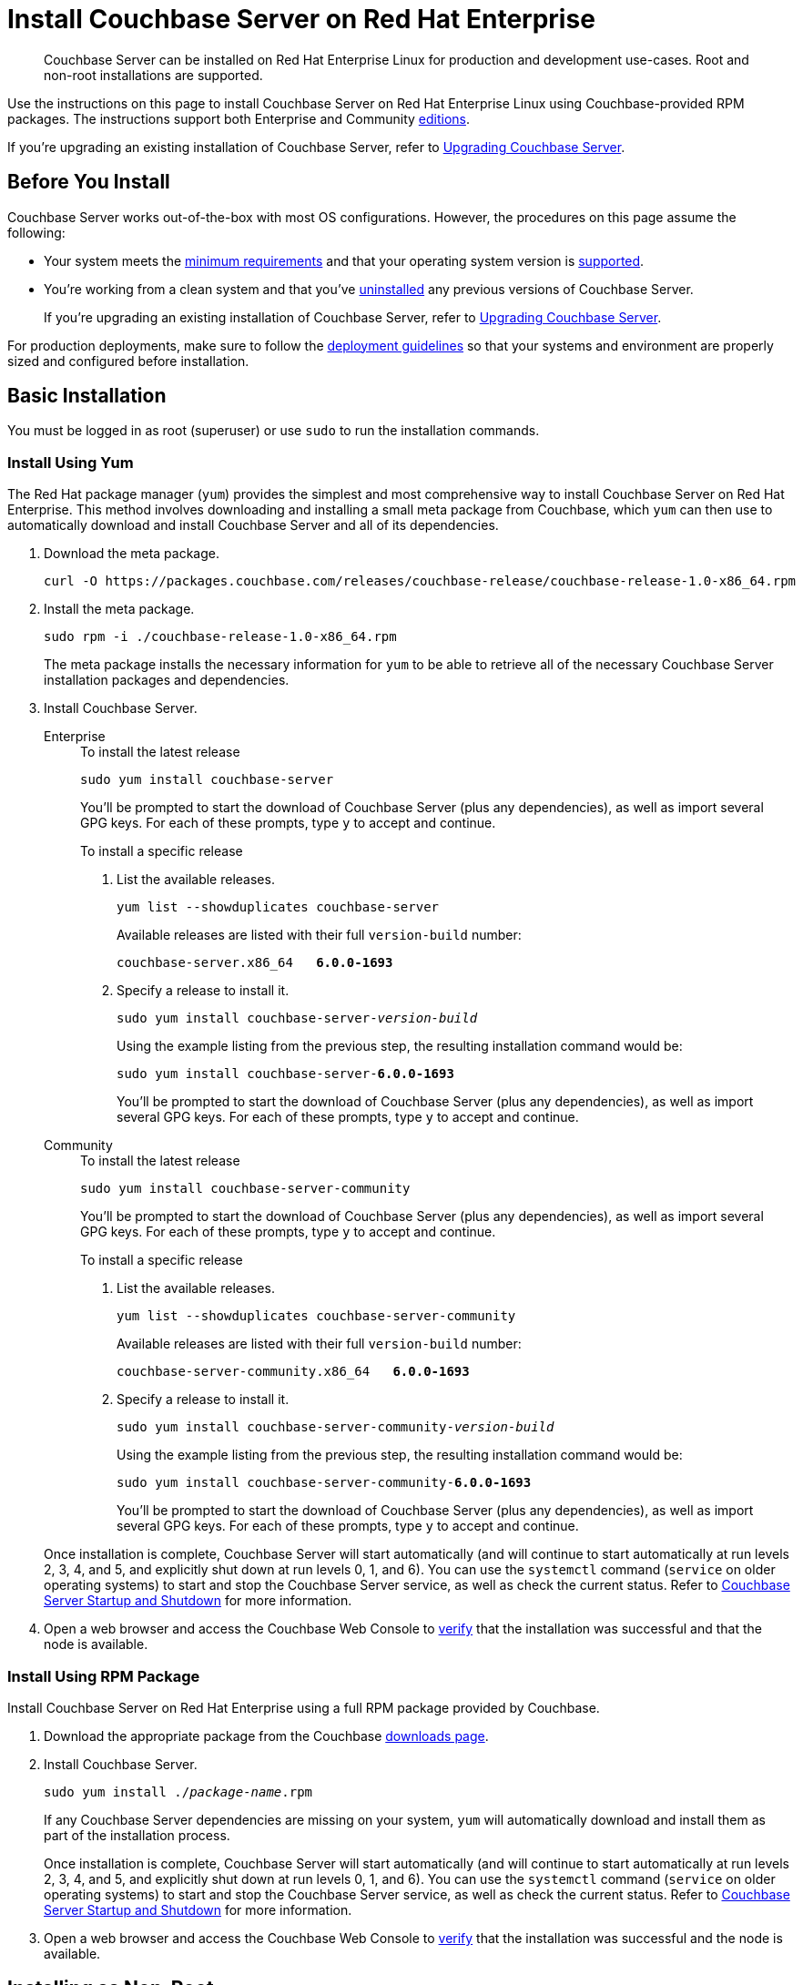 = Install Couchbase Server on Red Hat Enterprise
:description: Couchbase Server can be installed on Red Hat Enterprise Linux for production and development use-cases.
:tabs:

[abstract]
{description}
Root and non-root installations are supported.

Use the instructions on this page to install Couchbase Server on Red Hat Enterprise Linux using Couchbase-provided RPM packages.
The instructions support both Enterprise and Community https://www.couchbase.com/products/editions[editions^].

If you're upgrading an existing installation of Couchbase Server, refer to xref:upgrade.adoc[Upgrading Couchbase Server].

== Before You Install

Couchbase Server works out-of-the-box with most OS configurations.
However, the procedures on this page assume the following:

* Your system meets the xref:pre-install.adoc[minimum requirements] and that your operating system version is xref:install-platforms.adoc[supported].
* You're working from a clean system and that you've xref:install-uninstalling.adoc[uninstalled] any previous versions of Couchbase Server.
+
If you're upgrading an existing installation of Couchbase Server, refer to xref:upgrade.adoc[Upgrading Couchbase Server].

For production deployments, make sure to follow the xref:install-production-deployment.adoc[deployment guidelines] so that your systems and environment are properly sized and configured before installation.

== Basic Installation

You must be logged in as root (superuser) or use `sudo` to run the installation commands.

=== Install Using Yum

The Red Hat package manager (`yum`) provides the simplest and most comprehensive way to install Couchbase Server on Red Hat Enterprise.
This method involves downloading and installing a small meta package from Couchbase, which `yum` can then use to automatically download and install Couchbase Server and all of its dependencies.

. Download the meta package.
+
[source,console]
----
curl -O https://packages.couchbase.com/releases/couchbase-release/couchbase-release-1.0-x86_64.rpm
----

. Install the meta package.
+
[source,console]
----
sudo rpm -i ./couchbase-release-1.0-x86_64.rpm
----
+
The meta package installs the necessary information for `yum` to be able to retrieve all of the necessary Couchbase Server installation packages and dependencies.

. Install Couchbase Server.
+
[{tabs}]
====
Enterprise::
+
--
.To install the latest release
[source,console]
----
sudo yum install couchbase-server
----
You'll be prompted to start the download of Couchbase Server (plus any dependencies), as well as import several GPG keys.
For each of these prompts, type `y` to accept and continue.

.To install a specific release
. List the available releases.
+
[source,console]
----
yum list --showduplicates couchbase-server
----
+
Available releases are listed with their full `version-build` number:
+
[subs=+quotes]
----
couchbase-server.x86_64   *6.0.0-1693*
----
+
. Specify a release to install it.
+
[source,console,subs=+quotes]
----
sudo yum install couchbase-server-[.var]_version-build_
----
+
Using the example listing from the previous step, the resulting installation command would be:
+
[subs=+quotes]
----
sudo yum install couchbase-server-*6.0.0-1693*
----
+
You'll be prompted to start the download of Couchbase Server (plus any dependencies), as well as import several GPG keys.
For each of these prompts, type `y` to accept and continue.
--

Community::
+
--
.To install the latest release
[source,console]
----
sudo yum install couchbase-server-community
----
You'll be prompted to start the download of Couchbase Server (plus any dependencies), as well as import several GPG keys.
For each of these prompts, type `y` to accept and continue.

.To install a specific release
. List the available releases.
+
[source,console]
----
yum list --showduplicates couchbase-server-community
----
+
Available releases are listed with their full `version-build` number:
+
[subs=+quotes]
----
couchbase-server-community.x86_64   *6.0.0-1693*
----
+
. Specify a release to install it.
+
[source,console,subs=+quotes]
----
sudo yum install couchbase-server-community-[.var]_version-build_
----
+
Using the example listing from the previous step, the resulting installation command would be:
+
[subs=+quotes]
----
sudo yum install couchbase-server-community-*6.0.0-1693*
----
+
You'll be prompted to start the download of Couchbase Server (plus any dependencies), as well as import several GPG keys.
For each of these prompts, type `y` to accept and continue.
--
====
+
Once installation is complete, Couchbase Server will start automatically (and will continue to start automatically at run levels 2, 3, 4, and 5, and explicitly shut down at run levels 0, 1, and 6).
You can use the `systemctl` command (`service` on older operating systems) to start and stop the Couchbase Server service, as well as check the current status.
Refer to xref:startup-shutdown.adoc[Couchbase Server Startup and Shutdown] for more information.
+
. Open a web browser and access the Couchbase Web Console to xref:testing.adoc[verify] that the installation was successful and that the node is available.

=== Install Using RPM Package

Install Couchbase Server on Red Hat Enterprise using a full RPM package provided by Couchbase.

. Download the appropriate package from the Couchbase https://www.couchbase.com/downloads[downloads page^].

. Install Couchbase Server.
+
[source,console,subs=+quotes]
----
sudo yum install ./[.var]_package-name_.rpm
----
+
If any Couchbase Server dependencies are missing on your system, `yum` will automatically download and install them as part of the installation process.
+
Once installation is complete, Couchbase Server will start automatically (and will continue to start automatically at run levels 2, 3, 4, and 5, and explicitly shut down at run levels 0, 1, and 6).
You can use the `systemctl` command (`service` on older operating systems) to start and stop the Couchbase Server service, as well as check the current status.
Refer to xref:startup-shutdown.adoc[Couchbase Server Startup and Shutdown] for more information.

. Open a web browser and access the Couchbase Web Console to xref:testing.adoc[verify] that the installation was successful and the node is available.

[#rh-nonroot-nonsudo-]
== Installing as Non-Root

Non-root installation is performed identically for all supported Linux distributions, including Red Hat Enterprise.
For instructions, see xref:install:non-root.adoc[Non-Root Install and Upgrade].

== Setting Max Process Limits

On Red Hat Enterprise, it's recommended that you increase the maximum process limits for Couchbase.

To set the process limits, create a `.conf` file in the `/etc/security/limits.d` directory (such as `91-couchbase.conf`), and add the following values:

[source,console]
----
couchbase soft nproc 4096
couchbase hard nproc 16384
----

== Next Steps

Following installation and start-up of Couchbase Server, a node must be _initialized_ and _provisioned_.

* If it is the first node in a deployment, initialization and provisioning happens all at once when you create a _cluster of one_.
+
Refer to xref:manage:manage-nodes/create-cluster.adoc[Create a Cluster]

* If you already have an existing cluster, the node is initialized and provisioned when you add it to the cluster.
+
Refer to xref:manage:manage-nodes/add-node-and-rebalance.adoc[Add a Node and Rebalance]
+
* Optionally, initialization can be performed explicitly and independently of provisioning, as a prior process, in order to establish certain configurations, such as custom disk-paths.
+
Refer to xref:manage:manage-nodes/initialize-node.adoc[Initialize a Node]
